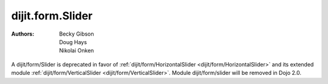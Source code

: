 .. _dijit/form/Slider:

=================
dijit.form.Slider
=================

:Authors: Becky Gibson, Doug Hays, Nikolai Onken


.. contents ::
    :depth: 2


A dijit/form/Slider is deprecated in favor of :ref:`dijit/form/HorizontalSlider <dijit/form/HorizontalSlider>` and its extended module :ref:`dijit/form/VerticalSlider <dijit/form/VerticalSlider>`.  Module dijit/form/slider will be removed in Dojo 2.0.
